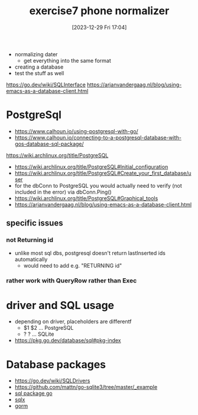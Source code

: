 :PROPERTIES:
:ID:       5496edd4-28e4-465f-ba2a-05c506af940d
:END:
#+title: exercise7 phone normalizer
#+date: [2023-12-29 Fri 17:04]
#+startup: overview

- normalizing dater
  - get everything into the same format
- creating a database
- test the stuff as well

https://go.dev/wiki/SQLInterface
https://arjanvandergaag.nl/blog/using-emacs-as-a-database-client.html
* PostgreSql
- https://www.calhoun.io/using-postgresql-with-go/
- https://www.calhoun.io/connecting-to-a-postgresql-database-with-gos-database-sql-package/
https://wiki.archlinux.org/title/PostgreSQL
- https://wiki.archlinux.org/title/PostgreSQL#Initial_configuration
- https://wiki.archlinux.org/title/PostgreSQL#Create_your_first_database/user
- for the dbConn to PostgreSQL you would actually need to verify (not included in the error) via dbConn.Ping()
- https://wiki.archlinux.org/title/PostgreSQL#Graphical_tools
- https://arjanvandergaag.nl/blog/using-emacs-as-a-database-client.html
** specific issues
*** not Returning id
- unlike most sql dbs, postgresql doesn't return lastInserted ids automatically
  - would need to add e.g. "RETURNING id"
*** rather work with QueryRow rather than Exec
* driver and SQL usage
- depending on driver, placeholders are differentf
  - $1 $2 ... PostgreSQL
  - ? ? ... SQLite
- https://pkg.go.dev/database/sql#pkg-index

* Database packages
- https://go.dev/wiki/SQLDrivers
- https://github.com/mattn/go-sqlite3/tree/master/_example
- [[https://pkg.go.dev/database/sql][sql package go]]
- [[https://github.com/jmoiron/sqlx][sqlx]]
- [[https://github.com/jinzhu/gorm][gorm]]
